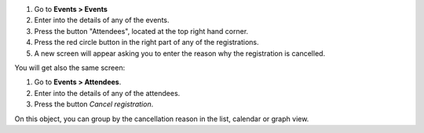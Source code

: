 #. Go to **Events > Events**
#. Enter into the details of any of the events.
#. Press the button "Attendees", located at the top right hand corner.
#. Press the red circle button in the right part of any of the registrations.
#. A new screen will appear asking you to enter the reason why the registration is cancelled.

You will get also the same screen:

#. Go to **Events > Attendees**.
#. Enter into the details of any of the attendees.
#. Press the button *Cancel registration*.

On this object, you can group by the cancellation reason in the list, calendar or graph view.
